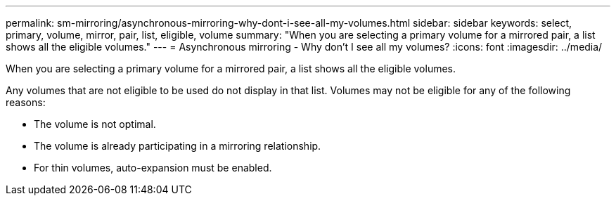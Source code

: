 ---
permalink: sm-mirroring/asynchronous-mirroring-why-dont-i-see-all-my-volumes.html
sidebar: sidebar
keywords: select, primary, volume, mirror, pair, list, eligible, volume
summary: "When you are selecting a primary volume for a mirrored pair, a list shows all the eligible volumes."
---
= Asynchronous mirroring - Why don't I see all my volumes?
:icons: font
:imagesdir: ../media/

[.lead]
When you are selecting a primary volume for a mirrored pair, a list shows all the eligible volumes.

Any volumes that are not eligible to be used do not display in that list. Volumes may not be eligible for any of the following reasons:

* The volume is not optimal.
* The volume is already participating in a mirroring relationship.
* For thin volumes, auto-expansion must be enabled.
